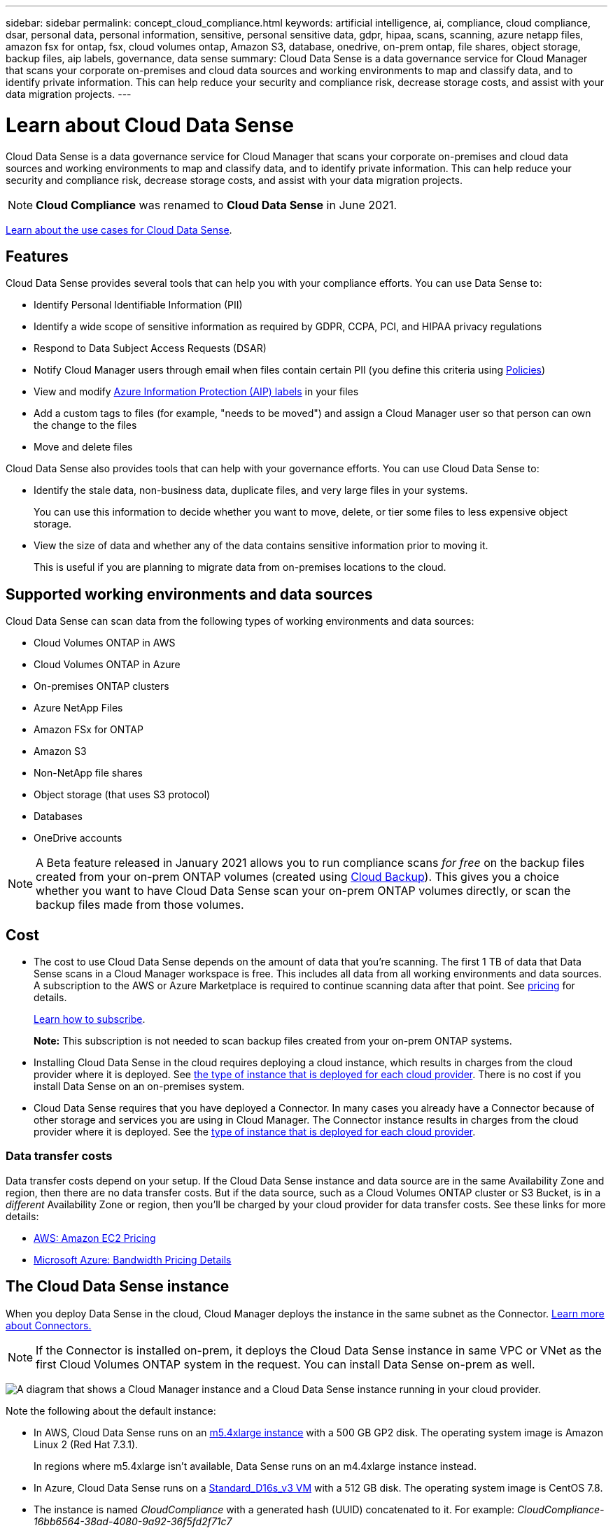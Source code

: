 ---
sidebar: sidebar
permalink: concept_cloud_compliance.html
keywords: artificial intelligence, ai, compliance, cloud compliance, dsar, personal data, personal information, sensitive, personal sensitive data, gdpr, hipaa, scans, scanning, azure netapp files, amazon fsx for ontap, fsx, cloud volumes ontap, Amazon S3, database, onedrive, on-prem ontap, file shares, object storage, backup files, aip labels, governance, data sense
summary: Cloud Data Sense is a data governance service for Cloud Manager that scans your corporate on-premises and cloud data sources and working environments to map and classify data, and to identify private information. This can help reduce your security and compliance risk, decrease storage costs, and assist with your data migration projects.
---

= Learn about Cloud Data Sense
:hardbreaks:
:nofooter:
:icons: font
:linkattrs:
:imagesdir: ./media/

[.lead]
Cloud Data Sense is a data governance service for Cloud Manager that scans your corporate on-premises and cloud data sources and working environments to map and classify data, and to identify private information. This can help reduce your security and compliance risk, decrease storage costs, and assist with your data migration projects.

NOTE: *Cloud Compliance* was renamed to *Cloud Data Sense* in June 2021.

https://cloud.netapp.com/netapp-cloud-data-sense[Learn about the use cases for Cloud Data Sense^].

== Features

Cloud Data Sense provides several tools that can help you with your compliance efforts. You can use Data Sense to:

* Identify Personal Identifiable Information (PII)
* Identify a wide scope of sensitive information as required by GDPR, CCPA, PCI, and HIPAA privacy regulations
* Respond to Data Subject Access Requests (DSAR)
* Notify Cloud Manager users through email when files contain certain PII (you define this criteria using link:task_managing_highlights.html#controlling-your-data-using-policies[Policies^])
* View and modify link:https://azure.microsoft.com/en-us/services/information-protection/[Azure Information Protection (AIP) labels^] in your files
* Add a custom tags to files (for example, "needs to be moved") and assign a Cloud Manager user so that person can own the change to the files
* Move and delete files

Cloud Data Sense also provides tools that can help with your governance efforts. You can use Cloud Data Sense to:

* Identify the stale data, non-business data, duplicate files, and very large files in your systems.
+
You can use this information to decide whether you want to move, delete, or tier some files to less expensive object storage.
* View the size of data and whether any of the data contains sensitive information prior to moving it.
+
This is useful if you are planning to migrate data from on-premises locations to the cloud.

== Supported working environments and data sources

Cloud Data Sense can scan data from the following types of working environments and data sources:

* Cloud Volumes ONTAP in AWS
* Cloud Volumes ONTAP in Azure
// * Cloud Volumes ONTAP in GCP
* On-premises ONTAP clusters
* Azure NetApp Files
* Amazon FSx for ONTAP
* Amazon S3
* Non-NetApp file shares
* Object storage (that uses S3 protocol)
* Databases
* OneDrive accounts

NOTE: A Beta feature released in January 2021 allows you to run compliance scans _for free_ on the backup files created from your on-prem ONTAP volumes (created using link:concept_backup_to_cloud.html[Cloud Backup^]). This gives you a choice whether you want to have Cloud Data Sense scan your on-prem ONTAP volumes directly, or scan the backup files made from those volumes.

== Cost

* The cost to use Cloud Data Sense depends on the amount of data that you're scanning. The first 1 TB of data that Data Sense scans in a Cloud Manager workspace is free. This includes all data from all working environments and data sources. A subscription to the AWS or Azure Marketplace is required to continue scanning data after that point. See https://cloud.netapp.com/netapp-cloud-data-sense[pricing^] for details.
+
link:task_deploy_cloud_compliance.html#subscribing-to-the-cloud-data-sense-service[Learn how to subscribe^].
+
*Note:* This subscription is not needed to scan backup files created from your on-prem ONTAP systems.

* Installing Cloud Data Sense in the cloud requires deploying a cloud instance, which results in charges from the cloud provider where it is deployed. See <<The Cloud Data Sense instance,the type of instance that is deployed for each cloud provider>>. There is no cost if you install Data Sense on an on-premises system.

* Cloud Data Sense requires that you have deployed a Connector. In many cases you already have a Connector because of other storage and services you are using in Cloud Manager. The Connector instance results in charges from the cloud provider where it is deployed. See the link:reference_cloud_mgr_reqs.html[type of instance that is deployed for each cloud provider^].

=== Data transfer costs

Data transfer costs depend on your setup. If the Cloud Data Sense instance and data source are in the same Availability Zone and region, then there are no data transfer costs. But if the data source, such as a Cloud Volumes ONTAP cluster or S3 Bucket, is in a _different_ Availability Zone or region, then you'll be charged by your cloud provider for data transfer costs. See these links for more details:

* https://aws.amazon.com/ec2/pricing/on-demand/[AWS: Amazon EC2 Pricing^]
* https://azure.microsoft.com/en-us/pricing/details/bandwidth/[Microsoft Azure: Bandwidth Pricing Details^]
// * https://cloud.google.com/storage-transfer/pricing[Google Cloud: Storage Transfer Service pricing^]

== The Cloud Data Sense instance

When you deploy Data Sense in the cloud, Cloud Manager deploys the instance in the same subnet as the Connector. link:concept_connectors.html[Learn more about Connectors.^]

NOTE: If the Connector is installed on-prem, it deploys the Cloud Data Sense instance in same VPC or VNet as the first Cloud Volumes ONTAP system in the request. You can install Data Sense on-prem as well.

image:diagram_cloud_compliance_instance.png[A diagram that shows a Cloud Manager instance and a Cloud Data Sense instance running in your cloud provider.]

Note the following about the default instance:

* In AWS, Cloud Data Sense runs on an link:https://aws.amazon.com/ec2/instance-types/m5/[m5.4xlarge instance] with a 500 GB GP2 disk. The operating system image is Amazon Linux 2 (Red Hat 7.3.1).
+
In regions where m5.4xlarge isn't available, Data Sense runs on an m4.4xlarge instance instead.

* In Azure, Cloud Data Sense runs on a link:https://docs.microsoft.com/en-us/azure/virtual-machines/dv3-dsv3-series#dsv3-series[Standard_D16s_v3 VM] with a 512 GB disk. The operating system image is CentOS 7.8.
//
// * In GCP, Cloud Data Sense runs on an link:https://cloud.google.com/compute/docs/machine-types#recommendations_for_machine_types[n2-standard-16 VM] with a 512 GB Standard persistent disk. The operating system image is CentOS 7.9.
// +
// In regions where n2-standard-16 isn't available, Data Sense runs on an n2d-standard-16 or n1-standard-16 VM instead.

* The instance is named _CloudCompliance_ with a generated hash (UUID) concatenated to it. For example: _CloudCompliance-16bb6564-38ad-4080-9a92-36f5fd2f71c7_

* Only one Data Sense instance is deployed per Connector.

* Upgrades of Data Sense software is automated--you don't need to worry about it.

TIP: The instance should remain running at all times because Cloud Data Sense continuously scans the data.

=== Using a smaller instance type

You can deploy Data Sense on a system with fewer CPUs and less RAM, but there are some limitations when using these less powerful systems.

[cols="18,26,56",width=92%,options="header"]
|===
| System size
| Specs
| Limitations
| Extra Large (default) | 16 CPUs, 64 GB RAM | None
| Medium | 8 CPUs, 32 GB RAM | Slower scanning, and can only scan up to 1 million files.
| Small | 8 CPUs, 16 GB RAM | Same limitations as "Medium", plus the ability to identify link:task_responding_to_dsar.html[data subject names] inside files is disabled.
|===

When deploying Data Sense in the cloud, email ng-contact-data-sense@netapp.com for assistance if you want to use one of these smaller systems.

When deploying Data Sense on-premises, just use a Linux host with these specifications.

== How Cloud Data Sense works

At a high-level, Cloud Data Sense works like this:

. You deploy an instance of Data Sense in Cloud Manager.
. You enable high-level mapping or deep-level scanning on one or more working environments or data sources.
. Data Sense scans the data using an AI learning process.
. You click *Data Sense* and use the provided dashboards and reporting tools to help in your compliance efforts.

== How scans work

After you enable Cloud Data Sense and select the volumes, buckets, database schemas, or OneDrive users you want to scan, it immediately starts scanning the data to identify personal and sensitive data. It maps your organizational data, categorizes each file, and identifies and extracts entities and predefined patterns in the data. The result of the scan is an index of personal information, sensitive personal information, data categories, and file types.

Data Sense connects to the data like any other client by mounting NFS and CIFS volumes. NFS volumes are automatically accessed as read-only, while you need to provide Active Directory credentials to scan CIFS volumes.

image:diagram_cloud_compliance_scan.png[A diagram that shows a Cloud Manager instance and a Cloud Data Sense instance running in your cloud provider. The Cloud Data Sense instance connects to NFS and CIFS volumes S3 buckets OneDrive accounts and databases to scan them.]

After the initial scan, Data Sense continuously scans your data to detect incremental changes (this is why it's important to keep the instance running).

You can enable and disable scans at the volume level, at the bucket level, at the database schema level, and at the OneDrive user level.

=== What's the difference between Mapping and Classification scans

Cloud Data Sense enables you to run a general "mapping" scan on selected working environments and data sources. Mapping provides only a high-level overview of your data, whereas Classification provides deep-level scanning of your data. Mapping can be done on your data sources very quickly because it does not access files to see the data inside.

Many users like this functionality because they want to quickly scan their data to identify the data sources that require more research - and then they can enable classification scans only on those required data sources.

The table below shows some of the differences:

[cols="50,20,20",width=90%,options="header"]
|===
| Feature
| Classification
| Mapping

| Scan speed | Slow | Fast
| List of file types and used capacity | Yes | Yes
| Number of files and used capacity | Yes | Yes
| Age and size of files | Yes | Yes
| Ability to run a link:task_generating_compliance_reports.html#data-mapping-report[Data Mapping Report] | Yes | Yes
| Data Investigation page to view file details | Yes | No
| Search for names within files | Yes | No
| Create policies that provide custom search results | Yes | No
| Categorize data using AIP labels and Status tags | Yes | No
| Delete and move source files | Yes | No
| Ability to run other reports | Yes | No
|===

== Information that Cloud Data Sense indexes

Data Sense collects, indexes, and assigns categories to your data (files). The data that Data Sense indexes includes the following:

Standard metadata:: Cloud Data Sense collects standard metadata about files: the file type, its size, creation and modification dates, and so on.

Personal data:: Personally identifiable information such as email addresses, identification numbers, or credit card numbers. link:task_controlling_private_data.html#viewing-files-that-contain-personal-data[Learn more about personal data^].

Sensitive personal data:: Special types of sensitive information, such as health data, ethnic origin, or political opinions, as defined by GDPR and other privacy regulations. link:task_controlling_private_data.html#viewing-files-that-contain-sensitive-personal-data[Learn more about sensitive personal data^].

Categories:: Cloud Data Sense takes the data that it scanned and divides it into different types of categories. Categories are topics based on AI analysis of the content and metadata of each file. link:task_controlling_private_data.html#viewing-files-by-categories[Learn more about categories^].

Types:: Cloud Data Sense takes the data that it scanned and breaks it down by file type. link:task_controlling_private_data.html#viewing-files-by-file-types[Learn more about types^].

Name entity recognition::
Cloud Data Sense uses AI to extract natural persons’ names from documents. link:task_responding_to_dsar.html[Learn about responding to Data Subject Access Requests^].

== Networking overview

Cloud Manager deploys the Cloud Data Sense instance with a security group that enables inbound HTTP connections from the Connector instance.

When using Cloud Manager in SaaS mode, the connection to Cloud Manager is served over HTTPS, and the private data sent between your browser and the Data Sense instance are secured with end-to-end encryption, which means NetApp and third parties can’t read it.

If you need to use the local user interface instead of the SaaS user interface for any reason, you can still link:task_managing_connectors.html#accessing-the-local-ui[access the local UI^].

Outbound rules are completely open. Internet access is needed to install and upgrade the Data Sense software and to send usage metrics.

If you have strict networking requirements, link:task_deploy_cloud_compliance.html#reviewing-prerequisites[learn about the endpoints that Cloud Data Sense contacts^].

== User access to compliance information

The role each user has been assigned provides different capabilities within Cloud Manager and within Cloud Data Sense:

* An *Account Admin* can manage compliance settings and view compliance information for all working environments.

* A *Workspace Admin* can manage compliance settings and view compliance information only for systems that they have permissions to access. If a Workspace Admin can't access a working environment in Cloud Manager, then they can't see any compliance information for the working environment in the Data Sense tab.

* Users with the *Compliance Viewer* role can only view compliance information and generate reports for systems that they have permission to access. These users cannot enable/disable scanning of volumes, buckets, or database schemas.

link:reference_user_roles.html[Learn more about Cloud Manager roles^] and how to link:task_managing_cloud_central_accounts.html#adding-users[add users with specific roles^].
